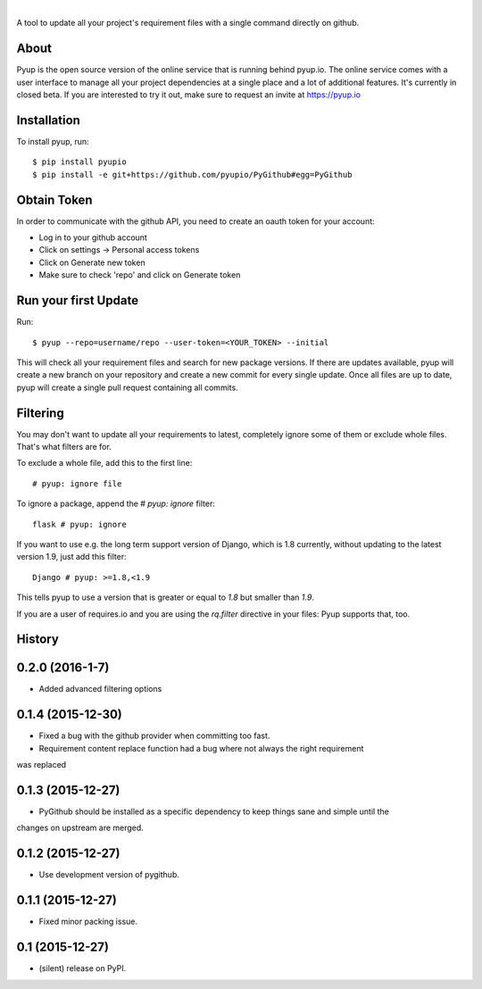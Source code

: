 .. image:: https://pyupio.a.cdnify.io/images/logo.png
        :target: https://pyup.io

|

.. image:: https://img.shields.io/pypi/v/pyupio.svg
        :target: https://pypi.python.org/pypi/pyupio

.. image:: https://img.shields.io/travis/pyupio/pyup.svg
        :target: https://travis-ci.org/pyupio/pyup

.. image:: https://readthedocs.org/projects/pyup/badge/?version=latest
        :target: https://readthedocs.org/projects/pyup/?badge=latest
        :alt: Documentation Status


.. image:: https://codecov.io/github/pyupio/pyup/coverage.svg?branch=master
        :target: https://codecov.io/github/pyupio/pyup?branch=master

A tool to update all your project's requirement files with a single command directly on github.

.. image:: https://github.com/pyupio/pyup/blob/master/demo.gif

About
-----

Pyup is the open source version of the online service that is running behind pyup.io. The online
service comes with a user interface to manage all your project dependencies at a single place and a
lot of additional features. It's currently in closed beta. If you are interested to try it out,
make sure to request an invite at https://pyup.io


Installation
------------

To install pyup, run::

    $ pip install pyupio
    $ pip install -e git+https://github.com/pyupio/PyGithub#egg=PyGithub


Obtain Token
------------

In order to communicate with the github API, you need to create an oauth token for your account:

* Log in to your github account
* Click on settings -> Personal access tokens
* Click on Generate new token
* Make sure to check 'repo' and click on Generate token

Run your first Update
---------------------

Run::

    $ pyup --repo=username/repo --user-token=<YOUR_TOKEN> --initial


This will check all your requirement files and search for new package versions. If there are
updates available, pyup will create a new branch on your repository and create a new commit for
every single update. Once all files are up to date, pyup will create a single pull request containing
all commits.

Filtering
---------

You may don't want to update all your requirements to latest, completely ignore
some of them or exclude whole files. That's what filters are for.

To exclude a whole file, add this to the first line::

    # pyup: ignore file


To ignore a package, append the `# pyup: ignore` filter::

    flask # pyup: ignore


If you want to use e.g. the long term support version of Django, which is 1.8 currently, without
updating to the latest version 1.9, just add this filter::

    Django # pyup: >=1.8,<1.9

This tells pyup to use a version that is greater or equal to `1.8` but smaller than `1.9`.

If you are a user of requires.io and you are using the `rq.filter` directive in your files: Pyup
supports that, too.




History
-------

0.2.0 (2016-1-7)
---------------------

* Added advanced filtering options

0.1.4 (2015-12-30)
---------------------

* Fixed a bug with the github provider when committing too fast.
* Requirement content replace function had a bug where not always the right requirement 
was replaced

0.1.3 (2015-12-27)
---------------------

* PyGithub should be installed as a specific dependency to keep things sane and simple until the
changes on upstream are merged.

0.1.2 (2015-12-27)
---------------------

* Use development version of pygithub.

0.1.1 (2015-12-27)
---------------------

* Fixed minor packing issue.

0.1 (2015-12-27)
---------------------

* (silent) release on PyPI.


